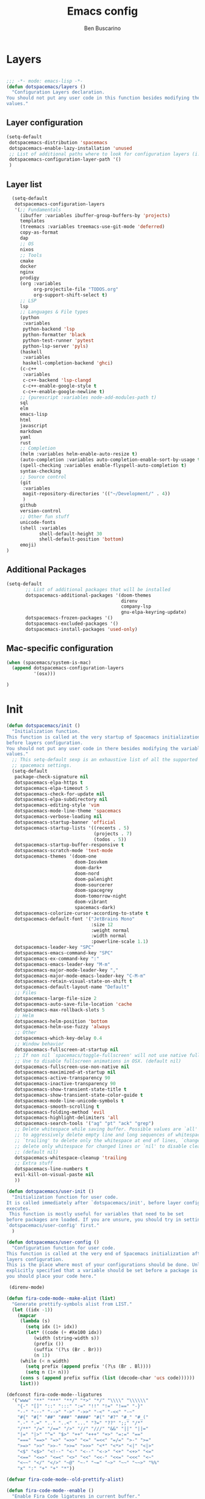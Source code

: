#+TITLE: Emacs config
#+AUTHOR: Ben Buscarino
#+PROPERTY: header-args:emacs-lisp :tangle yes

* Layers
  :PROPERTIES:
  :ID:       24fe628c-f4ac-4269-a843-d494a984582b
  :END:

#+begin_src emacs-lisp

  ;;; -*- mode: emacs-lisp -*-
  (defun dotspacemacs/layers ()
    "Configuration Layers declaration.
  You should not put any user code in this function besides modifying the variable
  values."
#+end_src
** Layer configuration
#+begin_src emacs-lisp
      (setq-default
       dotspacemacs-distribution 'spacemacs
       dotspacemacs-enable-lazy-installation 'unused
       ;; List of additional paths where to look for configuration layers (i.e. `~/.mycontribs/')
       dotspacemacs-configuration-layer-path '()
       )
#+end_src
** Layer list
#+begin_src emacs-lisp
  (setq-default
   dotspacemacs-configuration-layers
   '(;; Fundamentals
     (ibuffer :variables ibuffer-group-buffers-by 'projects)
     templates
     (treemacs :variables treemacs-use-git-mode 'deferred)
     copy-as-format
     dap
     ;; OS
     nixos
     ;; Tools
     cmake
     docker
     nginx
     prodigy
     (org :variables
          org-projectile-file "TODOS.org"
          org-support-shift-select t)
     ;; LSP
     lsp
     ;; Languages & File types
     (python
      :variables
      python-backend 'lsp
      python-formatter 'black
      python-test-runner 'pytest
      python-lsp-server 'pyls)
     (haskell
      :variables
      haskell-completion-backend 'ghci)
     (c-c++
      :variables
      c-c++-backend 'lsp-clangd
      c-c++-enable-google-style t
      c-c++-enable-google-newline t)
     ;; (purescript :variables node-add-modules-path t)
     sql
     elm
     emacs-lisp
     html
     javascript
     markdown
     yaml
     rust
     ;; Completion
     (helm :variables helm-enable-auto-resize t)
     (auto-completion :variables auto-completion-enable-sort-by-usage t)
     (spell-checking :variables enable-flyspell-auto-completion t)
     syntax-checking
     ;; Source control
     (git
      :variables
      magit-repository-directories '(("~/Development/" . 4))
      )
     github
     version-control
     ;; Other fun stuff
     unicode-fonts
     (shell :variables
            shell-default-height 30
            shell-default-position 'bottom)
     emoji)
)
#+end_src
** Additional Packages
#+begin_src emacs-lisp
  (setq-default
         ;; List of additional packages that will be installed
         dotspacemacs-additional-packages '(doom-themes
                                            direnv
                                            company-lsp
                                            gnu-elpa-keyring-update)
         dotspacemacs-frozen-packages '()
         dotspacemacs-excluded-packages '()
         dotspacemacs-install-packages 'used-only)
#+end_src

** Mac-specific configuration
#+begin_src emacs-lisp
        (when (spacemacs/system-is-mac)
          (append dotspacemacs-configuration-layers
                  '(osx)))
#+end_src
#+begin_src emacs-lisp
)
#+end_src
* Init
#+begin_src emacs-lisp
  (defun dotspacemacs/init ()
    "Initialization function.
  This function is called at the very startup of Spacemacs initialization
  before layers configuration.
  You should not put any user code in there besides modifying the variable
  values."
    ;; This setq-default sexp is an exhaustive list of all the supported
    ;; spacemacs settings.
    (setq-default
     package-check-signature nil
     dotspacemacs-elpa-https t
     dotspacemacs-elpa-timeout 5
     dotspacemacs-check-for-update nil
     dotspacemacs-elpa-subdirectory nil
     dotspacemacs-editing-style 'vim
     dotspacemacs-mode-line-theme 'spacemacs
     dotspacemacs-verbose-loading nil
     dotspacemacs-startup-banner 'official
     dotspacemacs-startup-lists '((recents . 5)
                                  (projects . 7)
                                  (todos . 5))
     dotspacemacs-startup-buffer-responsive t
     dotspacemacs-scratch-mode 'text-mode
     dotspacemacs-themes '(doom-one
                           doom-Iosvkem
                           doom-dark+
                           doom-nord
                           doom-palenight
                           doom-sourcerer
                           doom-spacegrey
                           doom-tomorrow-night
                           doom-vibrant
                           spacemacs-dark)
     dotspacemacs-colorize-cursor-according-to-state t
     dotspacemacs-default-font '("JetBrains Mono"
                                 :size 12
                                 :weight normal
                                 :width normal
                                 :powerline-scale 1.1)
     dotspacemacs-leader-key "SPC"
     dotspacemacs-emacs-command-key "SPC"
     dotspacemacs-ex-command-key ":"
     dotspacemacs-emacs-leader-key "M-m"
     dotspacemacs-major-mode-leader-key ","
     dotspacemacs-major-mode-emacs-leader-key "C-M-m"
     dotspacemacs-retain-visual-state-on-shift t
     dotspacemacs-default-layout-name "Default"
     ;; Files
     dotspacemacs-large-file-size 2
     dotspacemacs-auto-save-file-location 'cache
     dotspacemacs-max-rollback-slots 5
     ;; Helm
     dotspacemacs-helm-position 'bottom
     dotspacemacs-helm-use-fuzzy 'always
     ;; Other
     dotspacemacs-which-key-delay 0.4
     ;; Window behavior
     dotspacemacs-fullscreen-at-startup nil
     ;; If non nil `spacemacs/toggle-fullscreen' will not use native fullscreen.
     ;; Use to disable fullscreen animations in OSX. (default nil)
     dotspacemacs-fullscreen-use-non-native nil
     dotspacemacs-maximized-at-startup nil
     dotspacemacs-active-transparency 90
     dotspacemacs-inactive-transparency 90
     dotspacemacs-show-transient-state-title t
     dotspacemacs-show-transient-state-color-guide t
     dotspacemacs-mode-line-unicode-symbols t
     dotspacemacs-smooth-scrolling t
     dotspacemacs-folding-method 'evil
     dotspacemacs-highlight-delimiters 'all
     dotspacemacs-search-tools '("ag" "pt" "ack" "grep")
     ;; Delete whitespace while saving buffer. Possible values are `all'
     ;; to aggressively delete empty line and long sequences of whitespace,
     ;; `trailing' to delete only the whitespace at end of lines, `changed'to
     ;; delete only whitespace for changed lines or `nil' to disable cleanup.
     ;; (default nil)
     dotspacemacs-whitespace-cleanup 'trailing
     ;; Extra stuff
     dotspacemacs-line-numbers t
     evil-kill-on-visual-paste nil
     ))

  (defun dotspacemacs/user-init ()
    "Initialization function for user code.
  It is called immediately after `dotspacemacs/init', before layer configuration
  executes.
   This function is mostly useful for variables that need to be set
  before packages are loaded. If you are unsure, you should try in setting them in
  `dotspacemacs/user-config' first."
    )

  (defun dotspacemacs/user-config ()
    "Configuration function for user code.
  This function is called at the very end of Spacemacs initialization after
  layers configuration.
  This is the place where most of your configurations should be done. Unless it is
  explicitly specified that a variable should be set before a package is loaded,
  you should place your code here."

   (direnv-mode)

  (defun fira-code-mode--make-alist (list)
    "Generate prettify-symbols alist from LIST."
    (let ((idx -1))
      (mapcar
       (lambda (s)
         (setq idx (1+ idx))
         (let* ((code (+ #Xe100 idx))
            (width (string-width s))
            (prefix ())
            (suffix '(?\s (Br . Br)))
            (n 1))
       (while (< n width)
         (setq prefix (append prefix '(?\s (Br . Bl))))
         (setq n (1+ n)))
       (cons s (append prefix suffix (list (decode-char 'ucs code))))))
       list)))

  (defconst fira-code-mode--ligatures
    '("www" "**" "***" "**/" "*>" "*/" "\\\\" "\\\\\\"
      "{-" "[]" "::" ":::" ":=" "!!" "!=" "!==" "-}"
      "--" "---" "-->" "->" "->>" "-<" "-<<" "-~"
      "#{" "#[" "##" "###" "####" "#(" "#?" "#_" "#_("
      ".-" ".=" ".." "..<" "..." "?=" "??" ";;" "/*"
      "/**" "/=" "/==" "/>" "//" "///" "&&" "||" "||="
      "|=" "|>" "^=" "$>" "++" "+++" "+>" "=:=" "=="
      "===" "==>" "=>" "=>>" "<=" "=<<" "=/=" ">-" ">="
      ">=>" ">>" ">>-" ">>=" ">>>" "<*" "<*>" "<|" "<|>"
      "<$" "<$>" "<!--" "<-" "<--" "<->" "<+" "<+>" "<="
      "<==" "<=>" "<=<" "<>" "<<" "<<-" "<<=" "<<<" "<~"
      "<~~" "</" "</>" "~@" "~-" "~=" "~>" "~~" "~~>" "%%"
      "x" ":" "+" "+" "*"))

  (defvar fira-code-mode--old-prettify-alist)

  (defun fira-code-mode--enable ()
    "Enable Fira Code ligatures in current buffer."
    (setq-local fira-code-mode--old-prettify-alist prettify-symbols-alist)
    (setq-local prettify-symbols-alist (append (fira-code-mode--make-alist fira-code-mode--ligatures) fira-code-mode--old-prettify-alist))
    (prettify-symbols-mode t))

  (defun fira-code-mode--disable ()
    "Disable Fira Code ligatures in current buffer."
    (setq-local prettify-symbols-alist fira-code-mode--old-prettify-alist)
    (prettify-symbols-mode -1))

  (define-minor-mode fira-code-mode
    "Fira Code ligatures minor mode"
    :lighter " Fira Code"
    (setq-local prettify-symbols-unprettify-at-point 'right-edge)
    (if fira-code-mode
        (fira-code-mode--enable)
      (fira-code-mode--disable)))

  (defun fira-code-mode--setup ()
    "Setup Fira Code Symbols"
    (set-fontset-font t '(#Xe100 . #Xe16f) "Fira Code Symbol"))

  (provide 'fira-code-mode)

  (if (eq system-type 'darwin)
      (mac-auto-operator-composition-mode)
    (add-hook 'prog-mode-hook 'fira-code-mode))
#+end_src
* Extra Configuration
** Secret Configuration
  Load secret configuration if the file is present
#+begin_src emacs-lisp
(if (file-exists-p "~/.spacemacs.secret")
    (load "~/.spacemacs.secret")
    (message "secret config not found")
    )
)
#+end_src
